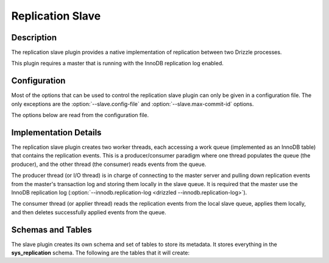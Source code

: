 Replication Slave
=================

Description
-----------

The replication slave plugin provides a native implementation of replication
between two Drizzle processes.

This plugin requires a master that is running with the InnoDB replication log
enabled.

Configuration
-------------

Most of the options that can be used to control the replication slave plugin
can only be given in a configuration file. The only exceptions are the
:option:`--slave.config-file` and :option:`--slave.max-commit-id` options.

.. program:: drizzled

.. option:: --slave.config-file=arg

   Path to the replication slave configuration file. By default, the
   plugin will look for a file named `slave.cfg` in the `etc` directory
   of the Drizzle installation. If you want to specify a different path or
   configuration file name, it is best to specify a full path to the
   file. The relative path used by plugins is within the :option:`--datadir`
   directory, so a full path is recommended.

.. option:: --slave.max-commit-id=arg

   Manually set the maximum commit ID the slave is assumed to have retrieved
   from the master. This value will be used by the slave to determine where
   to begin retrieving replication messages from the master transaction log.
   This option can be used to provision a new slave machine by setting it to
   the value output from the drizzledump client when used with the
   --single-transaction option.

   This value is not allowed to be set via the configuration file since
   you would normally only set it once on initial slave startup. This
   eliminates the possibility of forgetting to delete it from the configuration
   file for subsequent slave restarts.

The options below are read from the configuration file.

.. confval:: master-host

   Hostname/IP address of the master server.

.. confval:: master-port

   Drizzle port used by the master server. Default is 3306.

.. confval:: master-user

   Username to use for connecting to the master server.

.. confval:: master-pass

   Password associated with the username given by :confval:`master-user`.

.. confval:: max-reconnects

   The number of reconnection attempts the slave plugin will try if the
   master server becomes unreachable. Default is 10.

.. confval:: seconds-between-reconnects

   The number of seconds to wait between reconnect attempts when the master
   server becomes unreachable. Default is 30.

.. confval:: io-thread-sleep

   The number of seconds the IO (producer) thread sleeps between queries to the
   master for more replication events. Default is 5.

.. confval:: applier-thread-sleep

   The number of seconds the applier (consumer) thread sleeps between applying
   replication events from the local queue. Default is 5.

Implementation Details
----------------------

The replication slave plugin creates two worker threads, each accessing a
work queue (implemented as an InnoDB table) that contains the replication
events. This is a producer/consumer paradigm where one thread populates the
queue (the producer), and the other thread (the consumer) reads events from
the queue.

The producer thread (or I/O thread) is in charge of connecting to the master
server and pulling down replication events from the master's transaction
log and storing them locally in the slave queue. It is required that the
master use the InnoDB replication log (:option:`--innodb.replication-log <drizzled --innodb.replication-log>`).

The consumer thread (or applier thread) reads the replication events from
the local slave queue, applies them locally, and then deletes successfully
applied events from the queue.

Schemas and Tables
------------------

The slave plugin creates its own schema and set of tables to store its
metadata. It stores everything in the **sys_replication** schema. The
following are the tables that it will create:

.. dbtable:: sys_replication.io_state

   Stores metadata about the IO/producer thread.

.. dbtable:: sys_replication.applier_state

   Stores metadata about the applier/consumer thread.

.. dbtable:: sys_replication.queue

   The replication event queue.


